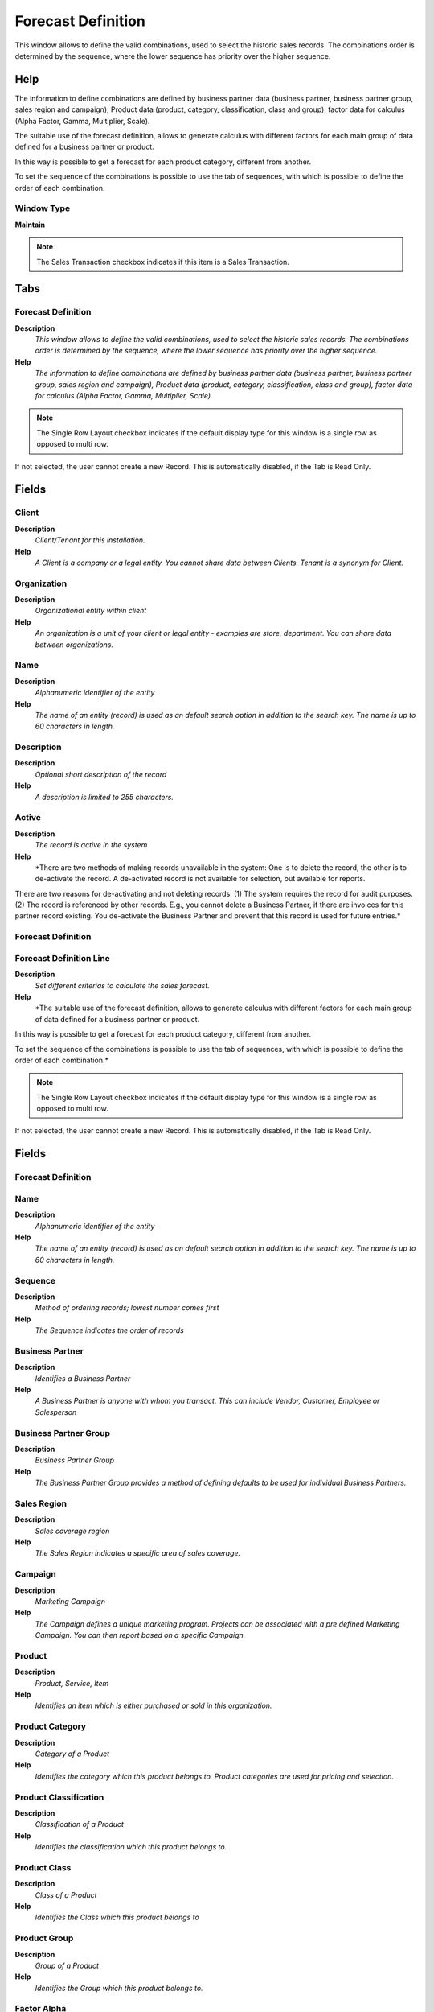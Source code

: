 
.. _functional-guide/window/window-forecast-definition:

===================
Forecast Definition
===================

This window allows to define the valid combinations, used to select the historic sales records. The combinations order is determined by the sequence, where the lower sequence has priority over the higher sequence.

Help
====
The information to define combinations are defined by business partner data (business partner, business partner group, sales region and campaign), Product data (product, category, classification, class and group), factor data for calculus (Alpha Factor, Gamma, Multiplier, Scale).


The suitable use of the forecast definition, allows to generate calculus with different factors for each main group of data defined for a business partner or product.


In this way is possible to get a forecast for each product category, different from another.


To set the sequence of the combinations is possible to use the tab of sequences, with which is possible to define the order of each combination.

Window Type
-----------
\ **Maintain**\ 

.. note::
    The Sales Transaction checkbox indicates if this item is a Sales Transaction.


Tabs
====

Forecast Definition
-------------------
\ **Description**\ 
 \ *This window allows to define the valid combinations, used to select the historic sales records. The combinations order is determined by the sequence, where the lower sequence has priority over the higher sequence.*\ 
\ **Help**\ 
 \ *The information to define combinations are defined by business partner data (business partner, business partner group, sales region and campaign), Product data (product, category, classification, class and group), factor data for calculus (Alpha Factor, Gamma, Multiplier, Scale).*\ 

.. note::
    The Single Row Layout checkbox indicates if the default display type for this window is a single row as opposed to multi row.
If not selected, the user cannot create a new Record.  This is automatically disabled, if the Tab is Read Only.

Fields
======

Client
------
\ **Description**\ 
 \ *Client/Tenant for this installation.*\ 
\ **Help**\ 
 \ *A Client is a company or a legal entity. You cannot share data between Clients. Tenant is a synonym for Client.*\ 

Organization
------------
\ **Description**\ 
 \ *Organizational entity within client*\ 
\ **Help**\ 
 \ *An organization is a unit of your client or legal entity - examples are store, department. You can share data between organizations.*\ 

Name
----
\ **Description**\ 
 \ *Alphanumeric identifier of the entity*\ 
\ **Help**\ 
 \ *The name of an entity (record) is used as an default search option in addition to the search key. The name is up to 60 characters in length.*\ 

Description
-----------
\ **Description**\ 
 \ *Optional short description of the record*\ 
\ **Help**\ 
 \ *A description is limited to 255 characters.*\ 

Active
------
\ **Description**\ 
 \ *The record is active in the system*\ 
\ **Help**\ 
 \ *There are two methods of making records unavailable in the system: One is to delete the record, the other is to de-activate the record. A de-activated record is not available for selection, but available for reports.
There are two reasons for de-activating and not deleting records:
(1) The system requires the record for audit purposes.
(2) The record is referenced by other records. E.g., you cannot delete a Business Partner, if there are invoices for this partner record existing. You de-activate the Business Partner and prevent that this record is used for future entries.*\ 

Forecast Definition
-------------------

Forecast Definition Line
------------------------
\ **Description**\ 
 \ *Set different criterias to calculate  the sales forecast.*\ 
\ **Help**\ 
 \ *The suitable use of the forecast definition, allows to generate calculus with different factors for each main group of data defined for a business partner or product.


In this way is possible to get a forecast for each product category, different from another.


To set the sequence of the combinations is possible to use the tab of sequences, with which is possible to define the order of each combination.*\ 

.. note::
    The Single Row Layout checkbox indicates if the default display type for this window is a single row as opposed to multi row.
If not selected, the user cannot create a new Record.  This is automatically disabled, if the Tab is Read Only.

Fields
======

Forecast Definition
-------------------

Name
----
\ **Description**\ 
 \ *Alphanumeric identifier of the entity*\ 
\ **Help**\ 
 \ *The name of an entity (record) is used as an default search option in addition to the search key. The name is up to 60 characters in length.*\ 

Sequence
--------
\ **Description**\ 
 \ *Method of ordering records; lowest number comes first*\ 
\ **Help**\ 
 \ *The Sequence indicates the order of records*\ 

Business Partner
----------------
\ **Description**\ 
 \ *Identifies a Business Partner*\ 
\ **Help**\ 
 \ *A Business Partner is anyone with whom you transact.  This can include Vendor, Customer, Employee or Salesperson*\ 

Business Partner Group
----------------------
\ **Description**\ 
 \ *Business Partner Group*\ 
\ **Help**\ 
 \ *The Business Partner Group provides a method of defining defaults to be used for individual Business Partners.*\ 

Sales Region
------------
\ **Description**\ 
 \ *Sales coverage region*\ 
\ **Help**\ 
 \ *The Sales Region indicates a specific area of sales coverage.*\ 

Campaign
--------
\ **Description**\ 
 \ *Marketing Campaign*\ 
\ **Help**\ 
 \ *The Campaign defines a unique marketing program.  Projects can be associated with a pre defined Marketing Campaign.  You can then report based on a specific Campaign.*\ 

Product
-------
\ **Description**\ 
 \ *Product, Service, Item*\ 
\ **Help**\ 
 \ *Identifies an item which is either purchased or sold in this organization.*\ 

Product Category
----------------
\ **Description**\ 
 \ *Category of a Product*\ 
\ **Help**\ 
 \ *Identifies the category which this product belongs to.  Product categories are used for pricing and selection.*\ 

Product Classification
----------------------
\ **Description**\ 
 \ *Classification of a Product*\ 
\ **Help**\ 
 \ *Identifies the classification which this product belongs to.*\ 

Product Class
-------------
\ **Description**\ 
 \ *Class of a Product*\ 
\ **Help**\ 
 \ *Identifies the Class which this product belongs to*\ 

Product Group
-------------
\ **Description**\ 
 \ *Group of a Product*\ 
\ **Help**\ 
 \ *Identifies the Group which this product belongs to.*\ 

Factor Alpha
------------
\ **Description**\ 
 \ *Identifies an Factor Alpha*\ 
\ **Help**\ 
 \ *The Factor Alpha is smoothing constant used in this exponential smoothing model.*\ 

Factor Gamma
------------
\ **Description**\ 
 \ *Identifies a Factor Gamma*\ 
\ **Help**\ 
 \ *Factor Gamma is the second smoothing constant (gamma) used in this exponential smoothing model This is used to smooth the trend.*\ 

Factor Beta
-----------
\ **Description**\ 
 \ *Identifies a Factor Beta*\ 
\ **Help**\ 
 \ *Factor Beta is the second smoothing constant (beta) used in this Triple exponential smoothing model.

betaTolerance the required precision/accuracy - or tolerance of error - required in the estimate of the beta smoothing constant*\ 

User Factor
-----------
\ **Description**\ 
 \ *Identifies a User Factor*\ 
\ **Help**\ 
 \ *The User Factor used in some forecast rules.*\ 

Factor Multiplier
-----------------
\ **Description**\ 
 \ *Identifies a Factor Multiplier*\ 
\ **Help**\ 
 \ *Factor Multiplier defines the increase or decrease in percentage for the forecast quantity, A negative percentage indicates that the amount is reduced.*\ 

Factor Scale
------------
\ **Description**\ 
 \ *Identifies a Factor Scale*\ 
\ **Help**\ 
 \ *Factor Scale defines the scale in percentage applied for the forecast quantity, this value cannot be negative.*\ 

Sequence
--------

.. note::
    null
